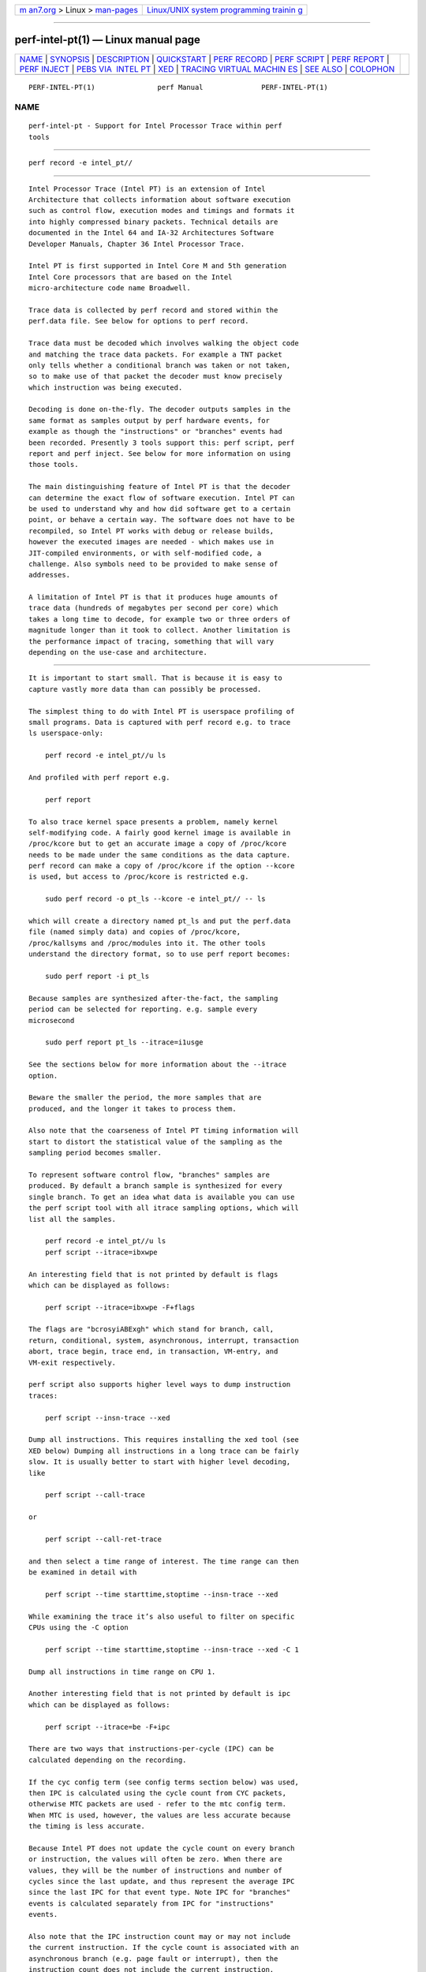 .. container:: page-top

.. container:: nav-bar

   +----------------------------------+----------------------------------+
   | `m                               | `Linux/UNIX system programming   |
   | an7.org <../../../index.html>`__ | trainin                          |
   | > Linux >                        | g <http://man7.org/training/>`__ |
   | `man-pages <../index.html>`__    |                                  |
   +----------------------------------+----------------------------------+

--------------

perf-intel-pt(1) — Linux manual page
====================================

+-----------------------------------+-----------------------------------+
| `NAME <#NAME>`__ \|               |                                   |
| `SYNOPSIS <#SYNOPSIS>`__ \|       |                                   |
| `DESCRIPTION <#DESCRIPTION>`__ \| |                                   |
| `QUICKSTART <#QUICKSTART>`__ \|   |                                   |
| `PERF RECORD <#PERF_RECORD>`__ \| |                                   |
| `PERF SCRIPT <#PERF_SCRIPT>`__ \| |                                   |
| `PERF REPORT <#PERF_REPORT>`__ \| |                                   |
| `PERF INJECT <#PERF_INJECT>`__ \| |                                   |
| `PEBS VIA                         |                                   |
|  INTEL PT <#PEBS_VIA_INTEL_PT>`__ |                                   |
| \| `XED <#XED>`__ \|              |                                   |
| `TRACING VIRTUAL MACHIN           |                                   |
| ES <#TRACING_VIRTUAL_MACHINES>`__ |                                   |
| \| `SEE ALSO <#SEE_ALSO>`__ \|    |                                   |
| `COLOPHON <#COLOPHON>`__          |                                   |
+-----------------------------------+-----------------------------------+
| .. container:: man-search-box     |                                   |
+-----------------------------------+-----------------------------------+

::

   PERF-INTEL-PT(1)               perf Manual              PERF-INTEL-PT(1)

NAME
-------------------------------------------------

::

          perf-intel-pt - Support for Intel Processor Trace within perf
          tools


---------------------------------------------------------

::

          perf record -e intel_pt//


---------------------------------------------------------------

::

          Intel Processor Trace (Intel PT) is an extension of Intel
          Architecture that collects information about software execution
          such as control flow, execution modes and timings and formats it
          into highly compressed binary packets. Technical details are
          documented in the Intel 64 and IA-32 Architectures Software
          Developer Manuals, Chapter 36 Intel Processor Trace.

          Intel PT is first supported in Intel Core M and 5th generation
          Intel Core processors that are based on the Intel
          micro-architecture code name Broadwell.

          Trace data is collected by perf record and stored within the
          perf.data file. See below for options to perf record.

          Trace data must be decoded which involves walking the object code
          and matching the trace data packets. For example a TNT packet
          only tells whether a conditional branch was taken or not taken,
          so to make use of that packet the decoder must know precisely
          which instruction was being executed.

          Decoding is done on-the-fly. The decoder outputs samples in the
          same format as samples output by perf hardware events, for
          example as though the "instructions" or "branches" events had
          been recorded. Presently 3 tools support this: perf script, perf
          report and perf inject. See below for more information on using
          those tools.

          The main distinguishing feature of Intel PT is that the decoder
          can determine the exact flow of software execution. Intel PT can
          be used to understand why and how did software get to a certain
          point, or behave a certain way. The software does not have to be
          recompiled, so Intel PT works with debug or release builds,
          however the executed images are needed - which makes use in
          JIT-compiled environments, or with self-modified code, a
          challenge. Also symbols need to be provided to make sense of
          addresses.

          A limitation of Intel PT is that it produces huge amounts of
          trace data (hundreds of megabytes per second per core) which
          takes a long time to decode, for example two or three orders of
          magnitude longer than it took to collect. Another limitation is
          the performance impact of tracing, something that will vary
          depending on the use-case and architecture.


-------------------------------------------------------------

::

          It is important to start small. That is because it is easy to
          capture vastly more data than can possibly be processed.

          The simplest thing to do with Intel PT is userspace profiling of
          small programs. Data is captured with perf record e.g. to trace
          ls userspace-only:

              perf record -e intel_pt//u ls

          And profiled with perf report e.g.

              perf report

          To also trace kernel space presents a problem, namely kernel
          self-modifying code. A fairly good kernel image is available in
          /proc/kcore but to get an accurate image a copy of /proc/kcore
          needs to be made under the same conditions as the data capture.
          perf record can make a copy of /proc/kcore if the option --kcore
          is used, but access to /proc/kcore is restricted e.g.

              sudo perf record -o pt_ls --kcore -e intel_pt// -- ls

          which will create a directory named pt_ls and put the perf.data
          file (named simply data) and copies of /proc/kcore,
          /proc/kallsyms and /proc/modules into it. The other tools
          understand the directory format, so to use perf report becomes:

              sudo perf report -i pt_ls

          Because samples are synthesized after-the-fact, the sampling
          period can be selected for reporting. e.g. sample every
          microsecond

              sudo perf report pt_ls --itrace=i1usge

          See the sections below for more information about the --itrace
          option.

          Beware the smaller the period, the more samples that are
          produced, and the longer it takes to process them.

          Also note that the coarseness of Intel PT timing information will
          start to distort the statistical value of the sampling as the
          sampling period becomes smaller.

          To represent software control flow, "branches" samples are
          produced. By default a branch sample is synthesized for every
          single branch. To get an idea what data is available you can use
          the perf script tool with all itrace sampling options, which will
          list all the samples.

              perf record -e intel_pt//u ls
              perf script --itrace=ibxwpe

          An interesting field that is not printed by default is flags
          which can be displayed as follows:

              perf script --itrace=ibxwpe -F+flags

          The flags are "bcrosyiABExgh" which stand for branch, call,
          return, conditional, system, asynchronous, interrupt, transaction
          abort, trace begin, trace end, in transaction, VM-entry, and
          VM-exit respectively.

          perf script also supports higher level ways to dump instruction
          traces:

              perf script --insn-trace --xed

          Dump all instructions. This requires installing the xed tool (see
          XED below) Dumping all instructions in a long trace can be fairly
          slow. It is usually better to start with higher level decoding,
          like

              perf script --call-trace

          or

              perf script --call-ret-trace

          and then select a time range of interest. The time range can then
          be examined in detail with

              perf script --time starttime,stoptime --insn-trace --xed

          While examining the trace it’s also useful to filter on specific
          CPUs using the -C option

              perf script --time starttime,stoptime --insn-trace --xed -C 1

          Dump all instructions in time range on CPU 1.

          Another interesting field that is not printed by default is ipc
          which can be displayed as follows:

              perf script --itrace=be -F+ipc

          There are two ways that instructions-per-cycle (IPC) can be
          calculated depending on the recording.

          If the cyc config term (see config terms section below) was used,
          then IPC is calculated using the cycle count from CYC packets,
          otherwise MTC packets are used - refer to the mtc config term.
          When MTC is used, however, the values are less accurate because
          the timing is less accurate.

          Because Intel PT does not update the cycle count on every branch
          or instruction, the values will often be zero. When there are
          values, they will be the number of instructions and number of
          cycles since the last update, and thus represent the average IPC
          since the last IPC for that event type. Note IPC for "branches"
          events is calculated separately from IPC for "instructions"
          events.

          Also note that the IPC instruction count may or may not include
          the current instruction. If the cycle count is associated with an
          asynchronous branch (e.g. page fault or interrupt), then the
          instruction count does not include the current instruction,
          otherwise it does. That is consistent with whether or not that
          instruction has retired when the cycle count is updated.

          Another note, in the case of "branches" events, non-taken
          branches are not presently sampled, so IPC values for them do not
          appear e.g. a CYC packet with a TNT packet that starts with a
          non-taken branch. To see every possible IPC value, "instructions"
          events can be used e.g. --itrace=i0ns

          While it is possible to create scripts to analyze the data, an
          alternative approach is available to export the data to a sqlite
          or postgresql database. Refer to script export-to-sqlite.py or
          export-to-postgresql.py for more details, and to script
          exported-sql-viewer.py for an example of using the database.

          There is also script intel-pt-events.py which provides an example
          of how to unpack the raw data for power events and PTWRITE. The
          script also displays branches, and supports 2 additional modes
          selected by option:

              --insn-trace - instruction trace
              --src-trace - source trace

          As mentioned above, it is easy to capture too much data. One way
          to limit the data captured is to use snapshot mode which is
          explained further below. Refer to new snapshot option and Intel
          PT modes of operation further below.

          Another problem that will be experienced is decoder errors. They
          can be caused by inability to access the executed image,
          self-modified or JIT-ed code, or the inability to match side-band
          information (such as context switches and mmaps) which results in
          the decoder not knowing what code was executed.

          There is also the problem of perf not being able to copy the data
          fast enough, resulting in data lost because the buffer was full.
          See Buffer handling below for more details.


---------------------------------------------------------------

::

      new event
          The Intel PT kernel driver creates a new PMU for Intel PT. PMU
          events are selected by providing the PMU name followed by the
          "config" separated by slashes. An enhancement has been made to
          allow default "config" e.g. the option

              -e intel_pt//

          will use a default config value. Currently that is the same as

              -e intel_pt/tsc,noretcomp=0/

          which is the same as

              -e intel_pt/tsc=1,noretcomp=0/

          Note there are now new config terms - see section config terms
          further below.

          The config terms are listed in /sys/devices/intel_pt/format. They
          are bit fields within the config member of the struct
          perf_event_attr which is passed to the kernel by the
          perf_event_open system call. They correspond to bit fields in the
          IA32_RTIT_CTL MSR. Here is a list of them and their definitions:

              $ grep -H . /sys/bus/event_source/devices/intel_pt/format/*
              /sys/bus/event_source/devices/intel_pt/format/cyc:config:1
              /sys/bus/event_source/devices/intel_pt/format/cyc_thresh:config:19-22
              /sys/bus/event_source/devices/intel_pt/format/mtc:config:9
              /sys/bus/event_source/devices/intel_pt/format/mtc_period:config:14-17
              /sys/bus/event_source/devices/intel_pt/format/noretcomp:config:11
              /sys/bus/event_source/devices/intel_pt/format/psb_period:config:24-27
              /sys/bus/event_source/devices/intel_pt/format/tsc:config:10

          Note that the default config must be overridden for each term
          i.e.

              -e intel_pt/noretcomp=0/

          is the same as:

              -e intel_pt/tsc=1,noretcomp=0/

          So, to disable TSC packets use:

              -e intel_pt/tsc=0/

          It is also possible to specify the config value explicitly:

              -e intel_pt/config=0x400/

          Note that, as with all events, the event is suffixed with event
          modifiers:

              u       userspace
              k       kernel
              h       hypervisor
              G       guest
              H       host
              p       precise ip

          h, G and H are for virtualization which is not supported by Intel
          PT. p is also not relevant to Intel PT. So only options u and k
          are meaningful for Intel PT.

          perf_event_attr is displayed if the -vv option is used e.g.

              ------------------------------------------------------------
              perf_event_attr:
              type                             6
              size                             112
              config                           0x400
              { sample_period, sample_freq }   1
              sample_type                      IP|TID|TIME|CPU|IDENTIFIER
              read_format                      ID
              disabled                         1
              inherit                          1
              exclude_kernel                   1
              exclude_hv                       1
              enable_on_exec                   1
              sample_id_all                    1
              ------------------------------------------------------------
              sys_perf_event_open: pid 31104  cpu 0  group_fd -1  flags 0x8
              sys_perf_event_open: pid 31104  cpu 1  group_fd -1  flags 0x8
              sys_perf_event_open: pid 31104  cpu 2  group_fd -1  flags 0x8
              sys_perf_event_open: pid 31104  cpu 3  group_fd -1  flags 0x8
              ------------------------------------------------------------

      config terms
          The June 2015 version of Intel 64 and IA-32 Architectures
          Software Developer Manuals, Chapter 36 Intel Processor Trace,
          defined new Intel PT features. Some of the features are reflect
          in new config terms. All the config terms are described below.

          tsc Always supported. Produces TSC timestamp packets to provide
          timing information. In some cases it is possible to decode
          without timing information, for example a per-thread context that
          does not overlap executable memory maps.

              The default config selects tsc (i.e. tsc=1).

          noretcomp Always supported. Disables "return compression" so a
          TIP packet is produced when a function returns. Causes more
          packets to be produced but might make decoding more reliable.

              The default config does not select noretcomp (i.e. noretcomp=0).

          psb_period Allows the frequency of PSB packets to be specified.

              The PSB packet is a synchronization packet that provides a
              starting point for decoding or recovery from errors.

              Support for psb_period is indicated by:

              /sys/bus/event_source/devices/intel_pt/caps/psb_cyc

              which contains "1" if the feature is supported and "0"
              otherwise.

              Valid values are given by:

              /sys/bus/event_source/devices/intel_pt/caps/psb_periods

              which contains a hexadecimal value, the bits of which represent
              valid values e.g. bit 2 set means value 2 is valid.

              The psb_period value is converted to the approximate number of
              trace bytes between PSB packets as:

              2 ^ (value + 11)

              e.g. value 3 means 16KiB bytes between PSBs

              If an invalid value is entered, the error message
              will give a list of valid values e.g.

              $ perf record -e intel_pt/psb_period=15/u uname
              Invalid psb_period for intel_pt. Valid values are: 0-5

              If MTC packets are selected, the default config selects a value
              of 3 (i.e. psb_period=3) or the nearest lower value that is
              supported (0 is always supported).  Otherwise the default is 0.

              If decoding is expected to be reliable and the buffer is large
              then a large PSB period can be used.

              Because a TSC packet is produced with PSB, the PSB period can
              also affect the granularity to timing information in the absence
              of MTC or CYC.

          mtc Produces MTC timing packets.

              MTC packets provide finer grain timestamp information than TSC
              packets.  MTC packets record time using the hardware crystal
              clock (CTC) which is related to TSC packets using a TMA packet.

              Support for this feature is indicated by:

              /sys/bus/event_source/devices/intel_pt/caps/mtc

              which contains "1" if the feature is supported and
              "0" otherwise.

              The frequency of MTC packets can also be specified - see
              mtc_period below.

          mtc_period Specifies how frequently MTC packets are produced -
          see mtc above for how to determine if MTC packets are supported.

              Valid values are given by:

              /sys/bus/event_source/devices/intel_pt/caps/mtc_periods

              which contains a hexadecimal value, the bits of which represent
              valid values e.g. bit 2 set means value 2 is valid.

              The mtc_period value is converted to the MTC frequency as:

              CTC-frequency / (2 ^ value)

              e.g. value 3 means one eighth of CTC-frequency

              Where CTC is the hardware crystal clock, the frequency of which
              can be related to TSC via values provided in cpuid leaf 0x15.

              If an invalid value is entered, the error message
              will give a list of valid values e.g.

              $ perf record -e intel_pt/mtc_period=15/u uname
              Invalid mtc_period for intel_pt. Valid values are: 0,3,6,9

              The default value is 3 or the nearest lower value
              that is supported (0 is always supported).

          cyc Produces CYC timing packets.

              CYC packets provide even finer grain timestamp information than
              MTC and TSC packets.  A CYC packet contains the number of CPU
              cycles since the last CYC packet. Unlike MTC and TSC packets,
              CYC packets are only sent when another packet is also sent.

              Support for this feature is indicated by:

              /sys/bus/event_source/devices/intel_pt/caps/psb_cyc

              which contains "1" if the feature is supported and
              "0" otherwise.

              The number of CYC packets produced can be reduced by specifying
              a threshold - see cyc_thresh below.

          cyc_thresh Specifies how frequently CYC packets are produced -
          see cyc above for how to determine if CYC packets are supported.

              Valid cyc_thresh values are given by:

              /sys/bus/event_source/devices/intel_pt/caps/cycle_thresholds

              which contains a hexadecimal value, the bits of which represent
              valid values e.g. bit 2 set means value 2 is valid.

              The cyc_thresh value represents the minimum number of CPU cycles
              that must have passed before a CYC packet can be sent.  The
              number of CPU cycles is:

              2 ^ (value - 1)

              e.g. value 4 means 8 CPU cycles must pass before a CYC packet
              can be sent.  Note a CYC packet is still only sent when another
              packet is sent, not at, e.g. every 8 CPU cycles.

              If an invalid value is entered, the error message
              will give a list of valid values e.g.

              $ perf record -e intel_pt/cyc,cyc_thresh=15/u uname
              Invalid cyc_thresh for intel_pt. Valid values are: 0-12

              CYC packets are not requested by default.

          pt Specifies pass-through which enables the branch config term.

              The default config selects 'pt' if it is available, so a user will
              never need to specify this term.

          branch Enable branch tracing. Branch tracing is enabled by
          default so to disable branch tracing use branch=0.

              The default config selects 'branch' if it is available.

          ptw Enable PTWRITE packets which are produced when a ptwrite
          instruction is executed.

              Support for this feature is indicated by:

              /sys/bus/event_source/devices/intel_pt/caps/ptwrite

              which contains "1" if the feature is supported and
              "0" otherwise.

          fup_on_ptw Enable a FUP packet to follow the PTWRITE packet. The
          FUP packet provides the address of the ptwrite instruction. In
          the absence of fup_on_ptw, the decoder will use the address of
          the previous branch if branch tracing is enabled, otherwise the
          address will be zero. Note that fup_on_ptw will work even when
          branch tracing is disabled.

          pwr_evt Enable power events. The power events provide information
          about changes to the CPU C-state.

              Support for this feature is indicated by:

              /sys/bus/event_source/devices/intel_pt/caps/power_event_trace

              which contains "1" if the feature is supported and
              "0" otherwise.

      AUX area sampling option
          To select Intel PT "sampling" the AUX area sampling option can be
          used:

              --aux-sample

          Optionally it can be followed by the sample size in bytes e.g.

              --aux-sample=8192

          In addition, the Intel PT event to sample must be defined e.g.

              -e intel_pt//u

          Samples on other events will be created containing Intel PT data
          e.g. the following will create Intel PT samples on the
          branch-misses event, note the events must be grouped using {}:

              perf record --aux-sample -e '{intel_pt//u,branch-misses:u}'

          An alternative to --aux-sample is to add the config term
          aux-sample-size to events. In this case, the grouping is implied
          e.g.

              perf record -e intel_pt//u -e branch-misses/aux-sample-size=8192/u

          is the same as:

              perf record -e '{intel_pt//u,branch-misses/aux-sample-size=8192/u}'

          but allows for also using an address filter e.g.:

              perf record -e intel_pt//u --filter 'filter * @/bin/ls' -e branch-misses/aux-sample-size=8192/u -- ls

          It is important to select a sample size that is big enough to
          contain at least one PSB packet. If not a warning will be
          displayed:

              Intel PT sample size (%zu) may be too small for PSB period (%zu)

          The calculation used for that is: if sample_size ⟨ psb_period +
          256 display the warning. When sampling is used, psb_period
          defaults to 0 (2KiB).

          The default sample size is 4KiB.

          The sample size is passed in aux_sample_size in struct
          perf_event_attr. The sample size is limited by the maximum event
          size which is 64KiB. It is difficult to know how big the event
          might be without the trace sample attached, but the tool
          validates that the sample size is not greater than 60KiB.

      new snapshot option
          The difference between full trace and snapshot from the kernel’s
          perspective is that in full trace we don’t overwrite trace data
          that the user hasn’t collected yet (and indicated that by
          advancing aux_tail), whereas in snapshot mode we let the trace
          run and overwrite older data in the buffer so that whenever
          something interesting happens, we can stop it and grab a snapshot
          of what was going on around that interesting moment.

          To select snapshot mode a new option has been added:

              -S

          Optionally it can be followed by the snapshot size e.g.

              -S0x100000

          The default snapshot size is the auxtrace mmap size. If neither
          auxtrace mmap size nor snapshot size is specified, then the
          default is 4MiB for privileged users (or if
          /proc/sys/kernel/perf_event_paranoid < 0), 128KiB for
          unprivileged users. If an unprivileged user does not specify mmap
          pages, the mmap pages will be reduced as described in the new
          auxtrace mmap size option section below.

          The snapshot size is displayed if the option -vv is used e.g.

              Intel PT snapshot size: %zu

      new auxtrace mmap size option
          Intel PT buffer size is specified by an addition to the -m option
          e.g.

              -m,16

          selects a buffer size of 16 pages i.e. 64KiB.

          Note that the existing functionality of -m is unchanged. The
          auxtrace mmap size is specified by the optional addition of a
          comma and the value.

          The default auxtrace mmap size for Intel PT is 4MiB/page_size for
          privileged users (or if /proc/sys/kernel/perf_event_paranoid <
          0), 128KiB for unprivileged users. If an unprivileged user does
          not specify mmap pages, the mmap pages will be reduced from the
          default 512KiB/page_size to 256KiB/page_size, otherwise the user
          is likely to get an error as they exceed their mlock limit (Max
          locked memory as shown in /proc/self/limits). Note that perf does
          not count the first 512KiB (actually
          /proc/sys/kernel/perf_event_mlock_kb minus 1 page) per cpu
          against the mlock limit so an unprivileged user is allowed 512KiB
          per cpu plus their mlock limit (which defaults to 64KiB but is
          not multiplied by the number of cpus).

          In full-trace mode, powers of two are allowed for buffer size,
          with a minimum size of 2 pages. In snapshot mode or sampling
          mode, it is the same but the minimum size is 1 page.

          The mmap size and auxtrace mmap size are displayed if the -vv
          option is used e.g.

              mmap length 528384
              auxtrace mmap length 4198400

      Intel PT modes of operation
          Intel PT can be used in 3 modes: full-trace mode sample mode
          snapshot mode

          Full-trace mode traces continuously e.g.

              perf record -e intel_pt//u uname

          Sample mode attaches a Intel PT sample to other events e.g.

              perf record --aux-sample -e intel_pt//u -e branch-misses:u

          Snapshot mode captures the available data when a signal is sent
          or "snapshot" control command is issued. e.g. using a signal

              perf record -v -e intel_pt//u -S ./loopy 1000000000 &
              [1] 11435
              kill -USR2 11435
              Recording AUX area tracing snapshot

          Note that the signal sent is SIGUSR2. Note that "Recording AUX
          area tracing snapshot" is displayed because the -v option is
          used.

          The advantage of using "snapshot" control command is that the
          access is controlled by access to a FIFO e.g.

              $ mkfifo perf.control
              $ mkfifo perf.ack
              $ cat perf.ack &
              [1] 15235
              $ sudo ~/bin/perf record --control fifo:perf.control,perf.ack -S -e intel_pt//u -- sleep 60 &
              [2] 15243
              $ ps -e | grep perf
              15244 pts/1    00:00:00 perf
              $ kill -USR2 15244
              bash: kill: (15244) - Operation not permitted
              $ echo snapshot > perf.control
              ack

          The 3 Intel PT modes of operation cannot be used together.

      Buffer handling
          There may be buffer limitations (i.e. single ToPa entry) which
          means that actual buffer sizes are limited to powers of 2 up to
          4MiB (MAX_ORDER). In order to provide other sizes, and in
          particular an arbitrarily large size, multiple buffers are
          logically concatenated. However an interrupt must be used to
          switch between buffers. That has two potential problems: a) the
          interrupt may not be handled in time so that the current buffer
          becomes full and some trace data is lost. b) the interrupts may
          slow the system and affect the performance results.

          If trace data is lost, the driver sets truncated in the
          PERF_RECORD_AUX event which the tools report as an error.

          In full-trace mode, the driver waits for data to be copied out
          before allowing the (logical) buffer to wrap-around. If data is
          not copied out quickly enough, again truncated is set in the
          PERF_RECORD_AUX event. If the driver has to wait, the intel_pt
          event gets disabled. Because it is difficult to know when that
          happens, perf tools always re-enable the intel_pt event after
          copying out data.

      Intel PT and build ids
          By default "perf record" post-processes the event stream to find
          all build ids for executables for all addresses sampled.
          Deliberately, Intel PT is not decoded for that purpose (it would
          take too long). Instead the build ids for all executables
          encountered (due to mmap, comm or task events) are included in
          the perf.data file.

          To see buildids included in the perf.data file use the command:

              perf buildid-list

          If the perf.data file contains Intel PT data, that is the same
          as:

              perf buildid-list --with-hits

      Snapshot mode and event disabling
          In order to make a snapshot, the intel_pt event is disabled using
          an IOCTL, namely PERF_EVENT_IOC_DISABLE. However doing that can
          also disable the collection of side-band information. In order to
          prevent that, a dummy software event has been introduced that
          permits tracking events (like mmaps) to continue to be recorded
          while intel_pt is disabled. That is important to ensure there is
          complete side-band information to allow the decoding of
          subsequent snapshots.

          A test has been created for that. To find the test:

              perf test list
              ...
              23: Test using a dummy software event to keep tracking

          To run the test:

              perf test 23
              23: Test using a dummy software event to keep tracking     : Ok

      perf record modes (nothing new here)
          perf record essentially operates in one of three modes: per
          thread per cpu workload only

          "per thread" mode is selected by -t or by --per-thread (with -p
          or -u or just a workload). "per cpu" is selected by -C or -a.
          "workload only" mode is selected by not using the other options
          but providing a command to run (i.e. the workload).

          In per-thread mode an exact list of threads is traced. There is
          no inheritance. Each thread has its own event buffer.

          In per-cpu mode all processes (or processes from the selected
          cgroup i.e. -G option, or processes selected with -p or -u) are
          traced. Each cpu has its own buffer. Inheritance is allowed.

          In workload-only mode, the workload is traced but with per-cpu
          buffers. Inheritance is allowed. Note that you can now trace a
          workload in per-thread mode by using the --per-thread option.

      Privileged vs non-privileged users
          Unless /proc/sys/kernel/perf_event_paranoid is set to -1,
          unprivileged users have memory limits imposed upon them. That
          affects what buffer sizes they can have as outlined above.

          The v4.2 kernel introduced support for a context switch metadata
          event, PERF_RECORD_SWITCH, which allows unprivileged users to see
          when their processes are scheduled out and in, just not by whom,
          which is left for the PERF_RECORD_SWITCH_CPU_WIDE, that is only
          accessible in system wide context, which in turn requires
          CAP_PERFMON or CAP_SYS_ADMIN.

          Please see the 45ac1403f564 ("perf: Add PERF_RECORD_SWITCH to
          indicate context switches") commit, that introduces these
          metadata events for further info.

          When working with kernels < v4.2, the following considerations
          must be taken, as the sched:sched_switch tracepoints will be used
          to receive such information:

          Unless /proc/sys/kernel/perf_event_paranoid is set to -1,
          unprivileged users are not permitted to use tracepoints which
          means there is insufficient side-band information to decode Intel
          PT in per-cpu mode, and potentially workload-only mode too if the
          workload creates new processes.

          Note also, that to use tracepoints, read-access to debugfs is
          required. So if debugfs is not mounted or the user does not have
          read-access, it will again not be possible to decode Intel PT in
          per-cpu mode.

      sched_switch tracepoint
          The sched_switch tracepoint is used to provide side-band data for
          Intel PT decoding in kernels where the PERF_RECORD_SWITCH
          metadata event isn’t available.

          The sched_switch events are automatically added. e.g. the second
          event shown below:

              $ perf record -vv -e intel_pt//u uname
              ------------------------------------------------------------
              perf_event_attr:
              type                             6
              size                             112
              config                           0x400
              { sample_period, sample_freq }   1
              sample_type                      IP|TID|TIME|CPU|IDENTIFIER
              read_format                      ID
              disabled                         1
              inherit                          1
              exclude_kernel                   1
              exclude_hv                       1
              enable_on_exec                   1
              sample_id_all                    1
              ------------------------------------------------------------
              sys_perf_event_open: pid 31104  cpu 0  group_fd -1  flags 0x8
              sys_perf_event_open: pid 31104  cpu 1  group_fd -1  flags 0x8
              sys_perf_event_open: pid 31104  cpu 2  group_fd -1  flags 0x8
              sys_perf_event_open: pid 31104  cpu 3  group_fd -1  flags 0x8
              ------------------------------------------------------------
              perf_event_attr:
              type                             2
              size                             112
              config                           0x108
              { sample_period, sample_freq }   1
              sample_type                      IP|TID|TIME|CPU|PERIOD|RAW|IDENTIFIER
              read_format                      ID
              inherit                          1
              sample_id_all                    1
              exclude_guest                    1
              ------------------------------------------------------------
              sys_perf_event_open: pid -1  cpu 0  group_fd -1  flags 0x8
              sys_perf_event_open: pid -1  cpu 1  group_fd -1  flags 0x8
              sys_perf_event_open: pid -1  cpu 2  group_fd -1  flags 0x8
              sys_perf_event_open: pid -1  cpu 3  group_fd -1  flags 0x8
              ------------------------------------------------------------
              perf_event_attr:
              type                             1
              size                             112
              config                           0x9
              { sample_period, sample_freq }   1
              sample_type                      IP|TID|TIME|IDENTIFIER
              read_format                      ID
              disabled                         1
              inherit                          1
              exclude_kernel                   1
              exclude_hv                       1
              mmap                             1
              comm                             1
              enable_on_exec                   1
              task                             1
              sample_id_all                    1
              mmap2                            1
              comm_exec                        1
              ------------------------------------------------------------
              sys_perf_event_open: pid 31104  cpu 0  group_fd -1  flags 0x8
              sys_perf_event_open: pid 31104  cpu 1  group_fd -1  flags 0x8
              sys_perf_event_open: pid 31104  cpu 2  group_fd -1  flags 0x8
              sys_perf_event_open: pid 31104  cpu 3  group_fd -1  flags 0x8
              mmap size 528384B
              AUX area mmap length 4194304
              perf event ring buffer mmapped per cpu
              Synthesizing auxtrace information
              Linux
              [ perf record: Woken up 1 times to write data ]
              [ perf record: Captured and wrote 0.042 MB perf.data ]

          Note, the sched_switch event is only added if the user is
          permitted to use it and only in per-cpu mode.

          Note also, the sched_switch event is only added if TSC packets
          are requested. That is because, in the absence of timing
          information, the sched_switch events cannot be matched against
          the Intel PT trace.


---------------------------------------------------------------

::

          By default, perf script will decode trace data found in the
          perf.data file. This can be further controlled by new option
          --itrace.

      New --itrace option
          Having no option is the same as

              --itrace

          which, in turn, is the same as

              --itrace=cepwx

          The letters are:

              i       synthesize "instructions" events
              b       synthesize "branches" events
              x       synthesize "transactions" events
              w       synthesize "ptwrite" events
              p       synthesize "power" events (incl. PSB events)
              c       synthesize branches events (calls only)
              r       synthesize branches events (returns only)
              e       synthesize tracing error events
              d       create a debug log
              g       synthesize a call chain (use with i or x)
              G       synthesize a call chain on existing event records
              l       synthesize last branch entries (use with i or x)
              L       synthesize last branch entries on existing event records
              s       skip initial number of events
              q       quicker (less detailed) decoding
              Z       prefer to ignore timestamps (so-called "timeless" decoding)

          "Instructions" events look like they were recorded by "perf
          record -e instructions".

          "Branches" events look like they were recorded by "perf record -e
          branches". "c" and "r" can be combined to get calls and returns.

          "Transactions" events correspond to the start or end of
          transactions. The flags field can be used in perf script to
          determine whether the event is a tranasaction start, commit or
          abort.

          Note that "instructions", "branches" and "transactions" events
          depend on code flow packets which can be disabled by using the
          config term "branch=0". Refer to the config terms section above.

          "ptwrite" events record the payload of the ptwrite instruction
          and whether "fup_on_ptw" was used. "ptwrite" events depend on
          PTWRITE packets which are recorded only if the "ptw" config term
          was used. Refer to the config terms section above. perf script
          "synth" field displays "ptwrite" information like this: "ip: 0
          payload: 0x123456789abcdef0" where "ip" is 1 if "fup_on_ptw" was
          used.

          "Power" events correspond to power event packets and CBR
          (core-to-bus ratio) packets. While CBR packets are always
          recorded when tracing is enabled, power event packets are
          recorded only if the "pwr_evt" config term was used. Refer to the
          config terms section above. The power events record information
          about C-state changes, whereas CBR is indicative of CPU
          frequency. perf script "event,synth" fields display information
          like this: cbr: cbr: 22 freq: 2189 MHz (200%) mwait: hints: 0x60
          extensions: 0x1 pwre: hw: 0 cstate: 2 sub-cstate: 0 exstop: ip: 1
          pwrx: deepest cstate: 2 last cstate: 2 wake reason: 0x4 Where:
          "cbr" includes the frequency and the percentage of maximum
          non-turbo "mwait" shows mwait hints and extensions "pwre" shows
          C-state transitions (to a C-state deeper than C0) and whether
          initiated by hardware "exstop" indicates execution stopped and
          whether the IP was recorded exactly, "pwrx" indicates return to
          C0 For more details refer to the Intel 64 and IA-32 Architectures
          Software Developer Manuals.

          PSB events show when a PSB+ occurred and also the byte-offset in
          the trace. Emitting a PSB+ can cause a CPU a slight delay. When
          doing timing analysis of code with Intel PT, it is useful to know
          if a timing bubble was caused by Intel PT or not.

          Error events show where the decoder lost the trace. Error events
          are quite important. Users must know if what they are seeing is a
          complete picture or not. The "e" option may be followed by flags
          which affect what errors will or will not be reported. Each flag
          must be preceded by either + or -. The flags supported by Intel
          PT are: -o Suppress overflow errors -l Suppress trace data lost
          errors For example, for errors but not overflow or data lost
          errors:

              --itrace=e-o-l

          The "d" option will cause the creation of a file "intel_pt.log"
          containing all decoded packets and instructions. Note that this
          option slows down the decoder and that the resulting file may be
          very large. The "d" option may be followed by flags which affect
          what debug messages will or will not be logged. Each flag must be
          preceded by either + or -. The flags support by Intel PT are: -a
          Suppress logging of perf events +a Log all perf events By
          default, logged perf events are filtered by any specified time
          ranges, but flag +a overrides that.

          In addition, the period of the "instructions" event can be
          specified. e.g.

              --itrace=i10us

          sets the period to 10us i.e. one instruction sample is
          synthesized for each 10 microseconds of trace. Alternatives to
          "us" are "ms" (milliseconds), "ns" (nanoseconds), "t" (TSC ticks)
          or "i" (instructions).

          "ms", "us" and "ns" are converted to TSC ticks.

          The timing information included with Intel PT does not give the
          time of every instruction. Consequently, for the purpose of
          sampling, the decoder estimates the time since the last timing
          packet based on 1 tick per instruction. The time on the sample is
          not adjusted and reflects the last known value of TSC.

          For Intel PT, the default period is 100us.

          Setting it to a zero period means "as often as possible".

          In the case of Intel PT that is the same as a period of 1 and a
          unit of instructions (i.e. --itrace=i1i).

          Also the call chain size (default 16, max. 1024) for instructions
          or transactions events can be specified. e.g.

              --itrace=ig32
              --itrace=xg32

          Also the number of last branch entries (default 64, max. 1024)
          for instructions or transactions events can be specified. e.g.

              --itrace=il10
              --itrace=xl10

          Note that last branch entries are cleared for each sample, so
          there is no overlap from one sample to the next.

          The G and L options are designed in particular for sample mode,
          and work much like g and l but add call chain and branch stack to
          the other selected events instead of synthesized events. For
          example, to record branch-misses events for ls and then add a
          call chain derived from the Intel PT trace:

              perf record --aux-sample -e '{intel_pt//u,branch-misses:u}' -- ls
              perf report --itrace=Ge

          Although in fact G is a default for perf report, so that is the
          same as just:

              perf report

          One caveat with the G and L options is that they work poorly with
          "Large PEBS". Large PEBS means PEBS records will be accumulated
          by hardware and the written into the event buffer in one go. That
          reduces interrupts, but can give very late timestamps. Because
          the Intel PT trace is synchronized by timestamps, the PEBS events
          do not match the trace. Currently, Large PEBS is used only in
          certain circumstances: - hardware supports it - PEBS is used -
          event period is specified, instead of frequency - the sample type
          is limited to the following flags: PERF_SAMPLE_IP |
          PERF_SAMPLE_TID | PERF_SAMPLE_ADDR | PERF_SAMPLE_ID |
          PERF_SAMPLE_CPU | PERF_SAMPLE_STREAM_ID | PERF_SAMPLE_DATA_SRC |
          PERF_SAMPLE_IDENTIFIER | PERF_SAMPLE_TRANSACTION |
          PERF_SAMPLE_PHYS_ADDR | PERF_SAMPLE_REGS_INTR |
          PERF_SAMPLE_REGS_USER | PERF_SAMPLE_PERIOD (and sometimes) |
          PERF_SAMPLE_TIME Because Intel PT sample mode uses a different
          sample type to the list above, Large PEBS is not used with Intel
          PT sample mode. To avoid Large PEBS in other cases, avoid
          specifying the event period i.e. avoid the perf record -c option,
          --count option, or period config term.

          To disable trace decoding entirely, use the option --no-itrace.

          It is also possible to skip events generated (instructions,
          branches, transactions) at the beginning. This is useful to
          ignore initialization code.

              --itrace=i0nss1000000

          skips the first million instructions.

          The q option changes the way the trace is decoded. The decoding
          is much faster but much less detailed. Specifically, with the q
          option, the decoder does not decode TNT packets, and does not
          walk object code, but gets the ip from FUP and TIP packets. The q
          option can be used with the b and i options but the period is not
          used. The q option decodes more quickly, but is useful only if
          the control flow of interest is represented or indicated by FUP,
          TIP, TIP.PGE, or TIP.PGD packets (refer below). However the q
          option could be used to find time ranges that could then be
          decoded fully using the --time option.

          What will not be decoded with the (single) q option:

          •   direct calls and jmps

          •   conditional branches

          •   non-branch instructions

          What will be decoded with the (single) q option:

          •   asynchronous branches such as interrupts

          •   indirect branches

          •   function return target address if the noretcomp config term
              (refer config terms section) was used

          •   start of (control-flow) tracing

          •   end of (control-flow) tracing, if it is not out of context

          •   power events, ptwrite, transaction start and abort

          •   instruction pointer associated with PSB packets

          Note the q option does not specify what events will be
          synthesized e.g. the p option must be used also to show power
          events.

          Repeating the q option (double-q i.e. qq) results in even faster
          decoding and even less detail. The decoder decodes only extended
          PSB (PSB+) packets, getting the instruction pointer if there is a
          FUP packet within PSB+ (i.e. between PSB and PSBEND). Note PSB
          packets occur regularly in the trace based on the psb_period
          config term (refer config terms section). There will be a FUP
          packet if the PSB+ occurs while control flow is being traced.

          What will not be decoded with the qq option:

          •   everything except instruction pointer associated with PSB
              packets

          What will be decoded with the qq option:

          •   instruction pointer associated with PSB packets

          The Z option is equivalent to having recorded a trace without TSC
          (i.e. config term tsc=0). It can be useful to avoid timestamp
          issues when decoding a trace of a virtual machine.

      dump option
          perf script has an option (-D) to "dump" the events i.e. display
          the binary data.

          When -D is used, Intel PT packets are displayed. The packet
          decoder does not pay attention to PSB packets, but just decodes
          the bytes - so the packets seen by the actual decoder may not be
          identical in places where the data is corrupt. One example of
          that would be when the buffer-switching interrupt has been too
          slow, and the buffer has been filled completely. In that case,
          the last packet in the buffer might be truncated and immediately
          followed by a PSB as the trace continues in the next buffer.

          To disable the display of Intel PT packets, combine the -D option
          with --no-itrace.


---------------------------------------------------------------

::

          By default, perf report will decode trace data found in the
          perf.data file. This can be further controlled by new option
          --itrace exactly the same as perf script, with the exception that
          the default is --itrace=igxe.


---------------------------------------------------------------

::

          perf inject also accepts the --itrace option in which case
          tracing data is removed and replaced with the synthesized events.
          e.g.

              perf inject --itrace -i perf.data -o perf.data.new

          Below is an example of using Intel PT with autofdo. It requires
          autofdo (https://github.com/google/autofdo ) and gcc version 5.
          The bubble sort example is from the AutoFDO tutorial
          (https://gcc.gnu.org/wiki/AutoFDO/Tutorial ) amended to take the
          number of elements as a parameter.

              $ gcc-5 -O3 sort.c -o sort_optimized
              $ ./sort_optimized 30000
              Bubble sorting array of 30000 elements
              2254 ms

              $ cat ~/.perfconfig
              [intel-pt]
                      mispred-all = on

              $ perf record -e intel_pt//u ./sort 3000
              Bubble sorting array of 3000 elements
              58 ms
              [ perf record: Woken up 2 times to write data ]
              [ perf record: Captured and wrote 3.939 MB perf.data ]
              $ perf inject -i perf.data -o inj --itrace=i100usle --strip
              $ ./create_gcov --binary=./sort --profile=inj --gcov=sort.gcov -gcov_version=1
              $ gcc-5 -O3 -fauto-profile=sort.gcov sort.c -o sort_autofdo
              $ ./sort_autofdo 30000
              Bubble sorting array of 30000 elements
              2155 ms

          Note there is currently no advantage to using Intel PT instead of
          LBR, but that may change in the future if greater use is made of
          the data.


---------------------------------------------------------------------------

::

          Some hardware has the feature to redirect PEBS records to the
          Intel PT trace. Recording is selected by using the aux-output
          config term e.g.

              perf record -c 10000 -e '{intel_pt/branch=0/,cycles/aux-output/ppp}' uname

          Note that currently, software only supports redirecting at most
          one PEBS event.

          To display PEBS events from the Intel PT trace, use the itrace o
          option e.g.

              perf script --itrace=oe


-----------------------------------------------

::

          For --xed the xed tool is needed. Here is how to install it:

              $ git clone https://github.com/intelxed/mbuild.git mbuild
              $ git clone https://github.com/intelxed/xed
              $ cd xed
              $ ./mfile.py --share
              $ ./mfile.py examples
              $ sudo ./mfile.py --prefix=/usr/local install
              $ sudo ldconfig
              $ sudo cp obj/examples/xed /usr/local/bin

          Basic xed testing:

              $ xed | head -3
              ERROR: required argument(s) were missing
              Copyright (C) 2017, Intel Corporation. All rights reserved.
              XED version: [v10.0-328-g7d62c8c49b7b]
              $


-----------------------------------------------------------------------------------------

::

          Currently, only kernel tracing is supported and only with either
          "timeless" decoding (i.e. no TSC timestamps) or VM Time
          Correlation. VM Time Correlation is an extra step using perf
          inject and requires unchanging VMX TSC Offset and no VMX TSC
          Scaling.

          Other limitations and caveats

              VMX controls may suppress packets needed for decoding resulting in decoding errors
              VMX controls may block the perf NMI to the host potentially resulting in lost trace data
              Guest kernel self-modifying code (e.g. jump labels or JIT-compiled eBPF) will result in decoding errors
              Guest thread information is unknown
              Guest VCPU is unknown but may be able to be inferred from the host thread
              Callchains are not supported

          Example using "timeless" decoding

          Start VM

              $ sudo virsh start kubuntu20.04
              Domain kubuntu20.04 started

          Mount the guest file system. Note sshfs needs -o direct_io to
          enable reading of proc files. root access is needed to read
          /proc/kcore.

              $ mkdir vm0
              $ sshfs -o direct_io root@vm0:/ vm0

          Copy the guest /proc/kallsyms, /proc/modules and /proc/kcore

              $ perf buildid-cache -v --kcore vm0/proc/kcore
              kcore added to build-id cache directory /home/user/.debug/[kernel.kcore]/9600f316a53a0f54278885e8d9710538ec5f6a08/2021021807494306
              $ KALLSYMS=/home/user/.debug/[kernel.kcore]/9600f316a53a0f54278885e8d9710538ec5f6a08/2021021807494306/kallsyms

          Find the VM process

              $ ps -eLl | grep 'KVM\|PID'
              F S   UID     PID    PPID     LWP  C PRI  NI ADDR SZ WCHAN  TTY          TIME CMD
              3 S 64055    1430       1    1440  1  80   0 - 1921718 -    ?        00:02:47 CPU 0/KVM
              3 S 64055    1430       1    1441  1  80   0 - 1921718 -    ?        00:02:41 CPU 1/KVM
              3 S 64055    1430       1    1442  1  80   0 - 1921718 -    ?        00:02:38 CPU 2/KVM
              3 S 64055    1430       1    1443  2  80   0 - 1921718 -    ?        00:03:18 CPU 3/KVM

          Start an open-ended perf record, tracing the VM process, do
          something on the VM, and then ctrl-C to stop. TSC is not
          supported and tsc=0 must be specified. That means mtc is useless,
          so add mtc=0. However, IPC can still be determined, hence cyc=1
          can be added. Only kernel decoding is supported, so k must be
          specified. Intel PT traces both the host and the guest so --guest
          and --host need to be specified. Without timestamps, --per-thread
          must be specified to distinguish threads.

              $ sudo perf kvm --guest --host --guestkallsyms $KALLSYMS record --kcore -e intel_pt/tsc=0,mtc=0,cyc=1/k -p 1430 --per-thread
              ^C
              [ perf record: Woken up 1 times to write data ]
              [ perf record: Captured and wrote 5.829 MB ]

          perf script can be used to provide an instruction trace

              $ perf script --guestkallsyms $KALLSYMS --insn-trace --xed -F+ipc | grep -C10 vmresume | head -21
                    CPU 0/KVM  1440  ffffffff82133cdd __vmx_vcpu_run+0x3d ([kernel.kallsyms])                movq  0x48(%rax), %r9
                    CPU 0/KVM  1440  ffffffff82133ce1 __vmx_vcpu_run+0x41 ([kernel.kallsyms])                movq  0x50(%rax), %r10
                    CPU 0/KVM  1440  ffffffff82133ce5 __vmx_vcpu_run+0x45 ([kernel.kallsyms])                movq  0x58(%rax), %r11
                    CPU 0/KVM  1440  ffffffff82133ce9 __vmx_vcpu_run+0x49 ([kernel.kallsyms])                movq  0x60(%rax), %r12
                    CPU 0/KVM  1440  ffffffff82133ced __vmx_vcpu_run+0x4d ([kernel.kallsyms])                movq  0x68(%rax), %r13
                    CPU 0/KVM  1440  ffffffff82133cf1 __vmx_vcpu_run+0x51 ([kernel.kallsyms])                movq  0x70(%rax), %r14
                    CPU 0/KVM  1440  ffffffff82133cf5 __vmx_vcpu_run+0x55 ([kernel.kallsyms])                movq  0x78(%rax), %r15
                    CPU 0/KVM  1440  ffffffff82133cf9 __vmx_vcpu_run+0x59 ([kernel.kallsyms])                movq  (%rax), %rax
                    CPU 0/KVM  1440  ffffffff82133cfc __vmx_vcpu_run+0x5c ([kernel.kallsyms])                callq  0xffffffff82133c40
                    CPU 0/KVM  1440  ffffffff82133c40 vmx_vmenter+0x0 ([kernel.kallsyms])            jz 0xffffffff82133c46
                    CPU 0/KVM  1440  ffffffff82133c42 vmx_vmenter+0x2 ([kernel.kallsyms])            vmresume         IPC: 0.11 (50/445)
                        :1440  1440  ffffffffbb678b06 native_write_msr+0x6 ([guest.kernel.kallsyms])                 nopl  %eax, (%rax,%rax,1)
                        :1440  1440  ffffffffbb678b0b native_write_msr+0xb ([guest.kernel.kallsyms])                 retq     IPC: 0.04 (2/41)
                        :1440  1440  ffffffffbb666646 lapic_next_deadline+0x26 ([guest.kernel.kallsyms])             data16 nop
                        :1440  1440  ffffffffbb666648 lapic_next_deadline+0x28 ([guest.kernel.kallsyms])             xor %eax, %eax
                        :1440  1440  ffffffffbb66664a lapic_next_deadline+0x2a ([guest.kernel.kallsyms])             popq  %rbp
                        :1440  1440  ffffffffbb66664b lapic_next_deadline+0x2b ([guest.kernel.kallsyms])             retq     IPC: 0.16 (4/25)
                        :1440  1440  ffffffffbb74607f clockevents_program_event+0x8f ([guest.kernel.kallsyms])               test %eax, %eax
                        :1440  1440  ffffffffbb746081 clockevents_program_event+0x91 ([guest.kernel.kallsyms])               jz 0xffffffffbb74603c    IPC: 0.06 (2/30)
                        :1440  1440  ffffffffbb74603c clockevents_program_event+0x4c ([guest.kernel.kallsyms])               popq  %rbx
                        :1440  1440  ffffffffbb74603d clockevents_program_event+0x4d ([guest.kernel.kallsyms])               popq  %r12

          Example using VM Time Correlation

          Start VM

              $ sudo virsh start kubuntu20.04
              Domain kubuntu20.04 started

          Mount the guest file system. Note sshfs needs -o direct_io to
          enable reading of proc files. root access is needed to read
          /proc/kcore.

              $ mkdir -p vm0
              $ sshfs -o direct_io root@vm0:/ vm0

          Copy the guest /proc/kallsyms, /proc/modules and /proc/kcore

              $ perf buildid-cache -v --kcore vm0/proc/kcore
              same kcore found in /home/user/.debug/[kernel.kcore]/cc9c55a98c5e4ec0aeda69302554aabed5cd6491/2021021312450777
              $ KALLSYMS=/home/user/.debug/\[kernel.kcore\]/cc9c55a98c5e4ec0aeda69302554aabed5cd6491/2021021312450777/kallsyms

          Find the VM process

              $ ps -eLl | grep 'KVM\|PID'
              F S   UID     PID    PPID     LWP  C PRI  NI ADDR SZ WCHAN  TTY          TIME CMD
              3 S 64055   16998       1   17005 13  80   0 - 1818189 -    ?        00:00:16 CPU 0/KVM
              3 S 64055   16998       1   17006  4  80   0 - 1818189 -    ?        00:00:05 CPU 1/KVM
              3 S 64055   16998       1   17007  3  80   0 - 1818189 -    ?        00:00:04 CPU 2/KVM
              3 S 64055   16998       1   17008  4  80   0 - 1818189 -    ?        00:00:05 CPU 3/KVM

          Start an open-ended perf record, tracing the VM process, do
          something on the VM, and then ctrl-C to stop. IPC can be
          determined, hence cyc=1 can be added. Only kernel decoding is
          supported, so k must be specified. Intel PT traces both the host
          and the guest so --guest and --host need to be specified.

              $ sudo perf kvm --guest --host --guestkallsyms $KALLSYMS record --kcore -e intel_pt/cyc=1/k -p 16998
              ^C[ perf record: Woken up 1 times to write data ]
              [ perf record: Captured and wrote 9.041 MB perf.data.kvm ]

          Now perf inject can be used to determine the VMX TCS Offset.
          Note, Intel PT TSC packets are only 7-bytes, so the TSC Offset
          might differ from the actual value in the 8th byte. That will
          have no effect i.e. the resulting timestamps will be correct
          anyway.

              $ perf inject -i perf.data.kvm --vm-time-correlation=dry-run
              ERROR: Unknown TSC Offset for VMCS 0x1bff6a
              VMCS: 0x1bff6a  TSC Offset 0xffffe42722c64c41
              ERROR: Unknown TSC Offset for VMCS 0x1cbc08
              VMCS: 0x1cbc08  TSC Offset 0xffffe42722c64c41
              ERROR: Unknown TSC Offset for VMCS 0x1c3ce8
              VMCS: 0x1c3ce8  TSC Offset 0xffffe42722c64c41
              ERROR: Unknown TSC Offset for VMCS 0x1cbce9
              VMCS: 0x1cbce9  TSC Offset 0xffffe42722c64c41

          Each virtual CPU has a different Virtual Machine Control
          Structure (VMCS) shown above with the calculated TSC Offset. For
          an unchanging TSC Offset they should all be the same for the same
          virtual machine.

          Now that the TSC Offset is known, it can be provided to perf
          inject

              $ perf inject -i perf.data.kvm --vm-time-correlation="dry-run 0xffffe42722c64c41"

          Note the options for perf inject --vm-time-correlation are:

              [ dry-run ] [ <TSC Offset> [ : <VMCS> [ , <VMCS> ]... ]  ]...

          So it is possible to specify different TSC Offsets for different
          VMCS. The option "dry-run" will cause the file to be processed
          but without updating it. Note it is also possible to get a
          intel_pt.log file by adding option --itrace=d

          There were no errors so, do it for real

              $ perf inject -i perf.data.kvm --vm-time-correlation=0xffffe42722c64c41 --force

          perf script can be used to see if there are any decoder errors

              $ perf script -i perf.data.kvm --guestkallsyms $KALLSYMS --itrace=e-o

          There were none.

          perf script can be used to provide an instruction trace showing
          timestamps

              $ perf script -i perf.data.kvm --guestkallsyms $KALLSYMS --insn-trace --xed -F+ipc | grep -C10 vmresume | head -21
                    CPU 1/KVM 17006 [001] 11500.262865593:  ffffffff82133cdd __vmx_vcpu_run+0x3d ([kernel.kallsyms])                 movq  0x48(%rax), %r9
                    CPU 1/KVM 17006 [001] 11500.262865593:  ffffffff82133ce1 __vmx_vcpu_run+0x41 ([kernel.kallsyms])                 movq  0x50(%rax), %r10
                    CPU 1/KVM 17006 [001] 11500.262865593:  ffffffff82133ce5 __vmx_vcpu_run+0x45 ([kernel.kallsyms])                 movq  0x58(%rax), %r11
                    CPU 1/KVM 17006 [001] 11500.262865593:  ffffffff82133ce9 __vmx_vcpu_run+0x49 ([kernel.kallsyms])                 movq  0x60(%rax), %r12
                    CPU 1/KVM 17006 [001] 11500.262865593:  ffffffff82133ced __vmx_vcpu_run+0x4d ([kernel.kallsyms])                 movq  0x68(%rax), %r13
                    CPU 1/KVM 17006 [001] 11500.262865593:  ffffffff82133cf1 __vmx_vcpu_run+0x51 ([kernel.kallsyms])                 movq  0x70(%rax), %r14
                    CPU 1/KVM 17006 [001] 11500.262865593:  ffffffff82133cf5 __vmx_vcpu_run+0x55 ([kernel.kallsyms])                 movq  0x78(%rax), %r15
                    CPU 1/KVM 17006 [001] 11500.262865593:  ffffffff82133cf9 __vmx_vcpu_run+0x59 ([kernel.kallsyms])                 movq  (%rax), %rax
                    CPU 1/KVM 17006 [001] 11500.262865593:  ffffffff82133cfc __vmx_vcpu_run+0x5c ([kernel.kallsyms])                 callq  0xffffffff82133c40
                    CPU 1/KVM 17006 [001] 11500.262865593:  ffffffff82133c40 vmx_vmenter+0x0 ([kernel.kallsyms])             jz 0xffffffff82133c46
                    CPU 1/KVM 17006 [001] 11500.262866075:  ffffffff82133c42 vmx_vmenter+0x2 ([kernel.kallsyms])             vmresume         IPC: 0.05 (40/769)
                       :17006 17006 [001] 11500.262869216:  ffffffff82200cb0 asm_sysvec_apic_timer_interrupt+0x0 ([guest.kernel.kallsyms])           clac
                       :17006 17006 [001] 11500.262869216:  ffffffff82200cb3 asm_sysvec_apic_timer_interrupt+0x3 ([guest.kernel.kallsyms])           pushq  $0xffffffffffffffff
                       :17006 17006 [001] 11500.262869216:  ffffffff82200cb5 asm_sysvec_apic_timer_interrupt+0x5 ([guest.kernel.kallsyms])           callq  0xffffffff82201160
                       :17006 17006 [001] 11500.262869216:  ffffffff82201160 error_entry+0x0 ([guest.kernel.kallsyms])               cld
                       :17006 17006 [001] 11500.262869216:  ffffffff82201161 error_entry+0x1 ([guest.kernel.kallsyms])               pushq  %rsi
                       :17006 17006 [001] 11500.262869216:  ffffffff82201162 error_entry+0x2 ([guest.kernel.kallsyms])               movq  0x8(%rsp), %rsi
                       :17006 17006 [001] 11500.262869216:  ffffffff82201167 error_entry+0x7 ([guest.kernel.kallsyms])               movq  %rdi, 0x8(%rsp)
                       :17006 17006 [001] 11500.262869216:  ffffffff8220116c error_entry+0xc ([guest.kernel.kallsyms])               pushq  %rdx
                       :17006 17006 [001] 11500.262869216:  ffffffff8220116d error_entry+0xd ([guest.kernel.kallsyms])               pushq  %rcx
                       :17006 17006 [001] 11500.262869216:  ffffffff8220116e error_entry+0xe ([guest.kernel.kallsyms])               pushq  %rax


---------------------------------------------------------

::

          perf-record(1), perf-script(1), perf-report(1), perf-inject(1)

COLOPHON
---------------------------------------------------------

::

          This page is part of the perf (Performance analysis tools for
          Linux (in Linux source tree)) project.  Information about the
          project can be found at 
          ⟨https://perf.wiki.kernel.org/index.php/Main_Page⟩.  If you have a
          bug report for this manual page, send it to
          linux-kernel@vger.kernel.org.  This page was obtained from the
          project's upstream Git repository
          ⟨http://git.kernel.org/cgit/linux/kernel/git/torvalds/linux.git⟩
          on 2021-08-27.  (At that time, the date of the most recent commit
          that was found in the repository was 2021-08-26.)  If you
          discover any rendering problems in this HTML version of the page,
          or you believe there is a better or more up-to-date source for
          the page, or you have corrections or improvements to the
          information in this COLOPHON (which is not part of the original
          manual page), send a mail to man-pages@man7.org

   perf                           2021-06-01               PERF-INTEL-PT(1)

--------------

Pages that refer to this page: `perf(1) <../man1/perf.1.html>`__, 
`perf-inject(1) <../man1/perf-inject.1.html>`__, 
`perf-record(1) <../man1/perf-record.1.html>`__, 
`perf-report(1) <../man1/perf-report.1.html>`__, 
`perf-script(1) <../man1/perf-script.1.html>`__

--------------

--------------

.. container:: footer

   +-----------------------+-----------------------+-----------------------+
   | HTML rendering        |                       | |Cover of TLPI|       |
   | created 2021-08-27 by |                       |                       |
   | `Michael              |                       |                       |
   | Ker                   |                       |                       |
   | risk <https://man7.or |                       |                       |
   | g/mtk/index.html>`__, |                       |                       |
   | author of `The Linux  |                       |                       |
   | Programming           |                       |                       |
   | Interface <https:     |                       |                       |
   | //man7.org/tlpi/>`__, |                       |                       |
   | maintainer of the     |                       |                       |
   | `Linux man-pages      |                       |                       |
   | project <             |                       |                       |
   | https://www.kernel.or |                       |                       |
   | g/doc/man-pages/>`__. |                       |                       |
   |                       |                       |                       |
   | For details of        |                       |                       |
   | in-depth **Linux/UNIX |                       |                       |
   | system programming    |                       |                       |
   | training courses**    |                       |                       |
   | that I teach, look    |                       |                       |
   | `here <https://ma     |                       |                       |
   | n7.org/training/>`__. |                       |                       |
   |                       |                       |                       |
   | Hosting by `jambit    |                       |                       |
   | GmbH                  |                       |                       |
   | <https://www.jambit.c |                       |                       |
   | om/index_en.html>`__. |                       |                       |
   +-----------------------+-----------------------+-----------------------+

--------------

.. container:: statcounter

   |Web Analytics Made Easy - StatCounter|

.. |Cover of TLPI| image:: https://man7.org/tlpi/cover/TLPI-front-cover-vsmall.png
   :target: https://man7.org/tlpi/
.. |Web Analytics Made Easy - StatCounter| image:: https://c.statcounter.com/7422636/0/9b6714ff/1/
   :class: statcounter
   :target: https://statcounter.com/
